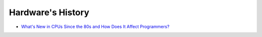 ========================================
Hardware's History
========================================

* `What's New in CPUs Since the 80s and How Does It Affect Programmers? <http://danluu.com/new-cpu-features/>`_
